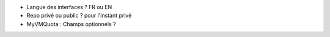 - Langue des interfaces ? FR ou EN
- Repo privé ou public ? pour l'instant privé
- MyVMQuota : Champs optionnels ?